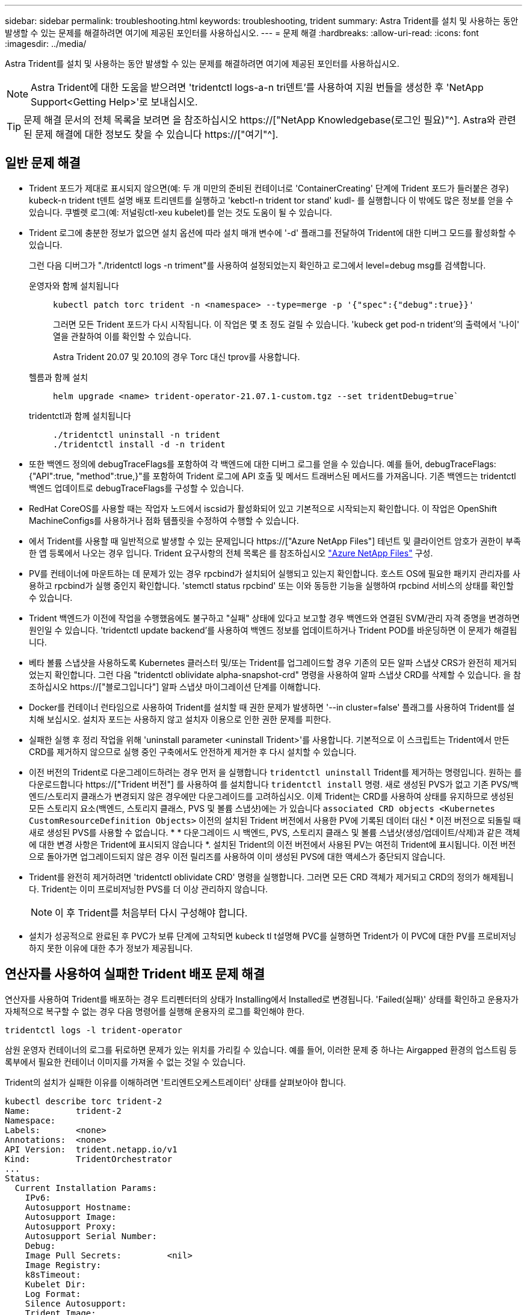 ---
sidebar: sidebar 
permalink: troubleshooting.html 
keywords: troubleshooting, trident 
summary: Astra Trident를 설치 및 사용하는 동안 발생할 수 있는 문제를 해결하려면 여기에 제공된 포인터를 사용하십시오. 
---
= 문제 해결
:hardbreaks:
:allow-uri-read: 
:icons: font
:imagesdir: ../media/


[role="lead"]
Astra Trident를 설치 및 사용하는 동안 발생할 수 있는 문제를 해결하려면 여기에 제공된 포인터를 사용하십시오.


NOTE: Astra Trident에 대한 도움을 받으려면 'tridentctl logs-a-n tri덴트'를 사용하여 지원 번들을 생성한 후 'NetApp Support<Getting Help>'로 보내십시오.


TIP: 문제 해결 문서의 전체 목록을 보려면 을 참조하십시오 https://["NetApp Knowledgebase(로그인 필요)"^]. Astra와 관련된 문제 해결에 대한 정보도 찾을 수 있습니다 https://["여기"^].



== 일반 문제 해결

* Trident 포드가 제대로 표시되지 않으면(예: 두 개 미만의 준비된 컨테이너로 'ContainerCreating' 단계에 Trident 포드가 들러붙은 경우) kubeck-n trident t덴트 설명 배포 트리덴트를 실행하고 'kebctl-n trident tor stand' kudl-********** 를 실행합니다 이 밖에도 많은 정보를 얻을 수 있습니다. 쿠벨렛 로그(예: 저널링ctl-xeu kubelet)를 얻는 것도 도움이 될 수 있습니다.
* Trident 로그에 충분한 정보가 없으면 설치 옵션에 따라 설치 매개 변수에 '-d' 플래그를 전달하여 Trident에 대한 디버그 모드를 활성화할 수 있습니다.
+
그런 다음 디버그가 "./tridentctl logs -n triment"를 사용하여 설정되었는지 확인하고 로그에서 level=debug msg를 검색합니다.

+
운영자와 함께 설치됩니다::
+
--
[listing]
----
kubectl patch torc trident -n <namespace> --type=merge -p '{"spec":{"debug":true}}'
----
그러면 모든 Trident 포드가 다시 시작됩니다. 이 작업은 몇 초 정도 걸릴 수 있습니다. 'kubeck get pod-n trident'의 출력에서 '나이' 열을 관찰하여 이를 확인할 수 있습니다.

Astra Trident 20.07 및 20.10의 경우 Torc 대신 tprov를 사용합니다.

--
헬름과 함께 설치::
+
--
[listing]
----
helm upgrade <name> trident-operator-21.07.1-custom.tgz --set tridentDebug=true`
----
--
tridentctl과 함께 설치됩니다::
+
--
[listing]
----
./tridentctl uninstall -n trident
./tridentctl install -d -n trident
----
--


* 또한 백엔드 정의에 debugTraceFlags를 포함하여 각 백엔드에 대한 디버그 로그를 얻을 수 있습니다. 예를 들어, debugTraceFlags:{"API":true, "method":true,}"를 포함하여 Trident 로그에 API 호출 및 메서드 트래버스된 메서드를 가져옵니다. 기존 백엔드는 tridentctl 백엔드 업데이트로 debugTraceFlags를 구성할 수 있습니다.
* RedHat CoreOS를 사용할 때는 작업자 노드에서 iscsid가 활성화되어 있고 기본적으로 시작되는지 확인합니다. 이 작업은 OpenShift MachineConfigs를 사용하거나 점화 템플릿을 수정하여 수행할 수 있습니다.
* 에서 Trident를 사용할 때 일반적으로 발생할 수 있는 문제입니다 https://["Azure NetApp Files"] 테넌트 및 클라이언트 암호가 권한이 부족한 앱 등록에서 나오는 경우 입니다. Trident 요구사항의 전체 목록은 를 참조하십시오 link:../trident-use/anf.html["Azure NetApp Files"] 구성.
* PV를 컨테이너에 마운트하는 데 문제가 있는 경우 rpcbind가 설치되어 실행되고 있는지 확인합니다. 호스트 OS에 필요한 패키지 관리자를 사용하고 rpcbind가 실행 중인지 확인합니다. 'stemctl status rpcbind' 또는 이와 동등한 기능을 실행하여 rpcbind 서비스의 상태를 확인할 수 있습니다.
* Trident 백엔드가 이전에 작업을 수행했음에도 불구하고 "실패" 상태에 있다고 보고할 경우 백엔드와 연결된 SVM/관리 자격 증명을 변경하면 원인일 수 있습니다. 'tridentctl update backend'를 사용하여 백엔드 정보를 업데이트하거나 Trident POD를 바운딩하면 이 문제가 해결됩니다.
* 베타 볼륨 스냅샷을 사용하도록 Kubernetes 클러스터 및/또는 Trident를 업그레이드할 경우 기존의 모든 알파 스냅샷 CRS가 완전히 제거되었는지 확인합니다. 그런 다음 "tridentctl oblividate alpha-snapshot-crd" 명령을 사용하여 알파 스냅샷 CRD를 삭제할 수 있습니다. 을 참조하십시오 https://["블로그입니다"] 알파 스냅샷 마이그레이션 단계를 이해합니다.
* Docker를 컨테이너 런타임으로 사용하여 Trident를 설치할 때 권한 문제가 발생하면 '--in cluster=false' 플래그를 사용하여 Trident를 설치해 보십시오. 설치자 포드는 사용하지 않고 설치자 이용으로 인한 권한 문제를 피한다.
* 실패한 실행 후 정리 작업을 위해 'uninstall parameter <uninstall Trident>'를 사용합니다. 기본적으로 이 스크립트는 Trident에서 만든 CRD를 제거하지 않으므로 실행 중인 구축에서도 안전하게 제거한 후 다시 설치할 수 있습니다.
* 이전 버전의 Trident로 다운그레이드하려는 경우 먼저 을 실행합니다 `tridentctl uninstall` Trident를 제거하는 명령입니다. 원하는 를 다운로드합니다 https://["Trident 버전"] 를 사용하여 를 설치합니다 `tridentctl install` 명령. 새로 생성된 PVS가 없고 기존 PVS/백엔드/스토리지 클래스가 변경되지 않은 경우에만 다운그레이드를 고려하십시오. 이제 Trident는 CRD를 사용하여 상태를 유지하므로 생성된 모든 스토리지 요소(백엔드, 스토리지 클래스, PVS 및 볼륨 스냅샷)에는 가 있습니다 `associated CRD objects <Kubernetes CustomResourceDefinition Objects>` 이전의 설치된 Trident 버전에서 사용한 PV에 기록된 데이터 대신 * 이전 버전으로 되돌릴 때 새로 생성된 PVS를 사용할 수 없습니다. * * 다운그레이드 시 백엔드, PVS, 스토리지 클래스 및 볼륨 스냅샷(생성/업데이트/삭제)과 같은 객체에 대한 변경 사항은 Trident에 표시되지 않습니다 *. 설치된 Trident의 이전 버전에서 사용된 PV는 여전히 Trident에 표시됩니다. 이전 버전으로 돌아가면 업그레이드되지 않은 경우 이전 릴리즈를 사용하여 이미 생성된 PVS에 대한 액세스가 중단되지 않습니다.
* Trident를 완전히 제거하려면 'tridentctl oblividate CRD' 명령을 실행합니다. 그러면 모든 CRD 객체가 제거되고 CRD의 정의가 해제됩니다. Trident는 이미 프로비저닝한 PVS를 더 이상 관리하지 않습니다.
+

NOTE: 이 후 Trident를 처음부터 다시 구성해야 합니다.

* 설치가 성공적으로 완료된 후 PVC가 보류 단계에 고착되면 kubeck tl t설명해 PVC를 실행하면 Trident가 이 PVC에 대한 PV를 프로비저닝하지 못한 이유에 대한 추가 정보가 제공됩니다.




== 연산자를 사용하여 실패한 Trident 배포 문제 해결

연산자를 사용하여 Trident를 배포하는 경우 트리펜터터의 상태가 Installing에서 Installed로 변경됩니다. 'Failed(실패)' 상태를 확인하고 운용자가 자체적으로 복구할 수 없는 경우 다음 명령어를 실행해 운용자의 로그를 확인해야 한다.

[listing]
----
tridentctl logs -l trident-operator
----
삼원 운영자 컨테이너의 로그를 뒤로하면 문제가 있는 위치를 가리킬 수 있습니다. 예를 들어, 이러한 문제 중 하나는 Airgapped 환경의 업스트림 등록부에서 필요한 컨테이너 이미지를 가져올 수 없는 것일 수 있습니다.

Trident의 설치가 실패한 이유를 이해하려면 '트리엔트오케스트레이터' 상태를 살펴보아야 합니다.

[listing]
----
kubectl describe torc trident-2
Name:         trident-2
Namespace:
Labels:       <none>
Annotations:  <none>
API Version:  trident.netapp.io/v1
Kind:         TridentOrchestrator
...
Status:
  Current Installation Params:
    IPv6:
    Autosupport Hostname:
    Autosupport Image:
    Autosupport Proxy:
    Autosupport Serial Number:
    Debug:
    Image Pull Secrets:         <nil>
    Image Registry:
    k8sTimeout:
    Kubelet Dir:
    Log Format:
    Silence Autosupport:
    Trident Image:
  Message:                      Trident is bound to another CR 'trident'
  Namespace:                    trident-2
  Status:                       Error
  Version:
Events:
  Type     Reason  Age                From                        Message
  ----     ------  ----               ----                        -------
  Warning  Error   16s (x2 over 16s)  trident-operator.netapp.io  Trident is bound to another CR 'trident'
----
이 오류는 Trident를 설치하는 데 사용된 '트리엔오케스트레이터'가 이미 있음을 나타냅니다. 각 Kubernetes 클러스터에는 Trident의 인스턴스가 하나만 있을 수 있으므로 운영자는 언제든지 생성할 수 있는 활성 'Trident Orchestrator'가 하나만 존재하도록 합니다.

또한 Trident Pod의 상태를 관찰하면 무언가 잘못되었음을 나타내는 경우가 많습니다.

[listing]
----
kubectl get pods -n trident

NAME                                READY   STATUS             RESTARTS   AGE
trident-csi-4p5kq                   1/2     ImagePullBackOff   0          5m18s
trident-csi-6f45bfd8b6-vfrkw        4/5     ImagePullBackOff   0          5m19s
trident-csi-9q5xc                   1/2     ImagePullBackOff   0          5m18s
trident-csi-9v95z                   1/2     ImagePullBackOff   0          5m18s
trident-operator-766f7b8658-ldzsv   1/1     Running            0          8m17s
----
하나 이상의 컨테이너 이미지를 가져오지 않았기 때문에 포드를 완전히 초기화할 수 없다는 것을 분명히 알 수 있습니다.

이 문제를 해결하려면 트리엔오케스트레이터 CR을 편집해야 합니다. 또는 '트리엔오케스트레이터'를 삭제하고 수정되고 정확한 정의를 가진 새 정의를 만들 수 있습니다.



== 를 사용하여 Trident 배포가 성공하지 못한 경우 문제 해결 `tridentctl`

무엇이 잘못되었는지 알 수 있도록 디버그 모드를 켜고 무엇이 문제인지 이해하는 데 도움이 되는 ''-d' 인수를 사용하여 설치 프로그램을 다시 실행할 수 있습니다.

[listing]
----
./tridentctl install -n trident -d
----
이 문제를 해결한 후 다음과 같이 설치를 정리한 다음 'tridentctl install' 명령을 다시 실행할 수 있습니다.

[listing]
----
./tridentctl uninstall -n trident
INFO Deleted Trident deployment.
INFO Deleted cluster role binding.
INFO Deleted cluster role.
INFO Deleted service account.
INFO Removed Trident user from security context constraint.
INFO Trident uninstallation succeeded.
----